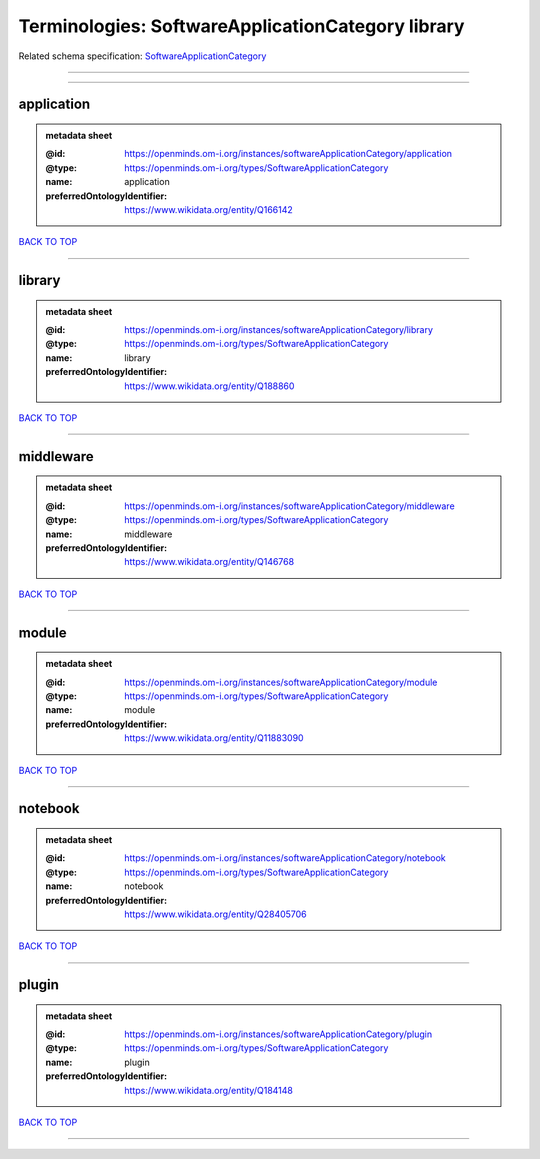 ##################################################
Terminologies: SoftwareApplicationCategory library
##################################################

Related schema specification: `SoftwareApplicationCategory <https://openminds-documentation.readthedocs.io/en/v4.0/schema_specifications/controlledTerms/softwareApplicationCategory.html>`_

------------

------------

application
-----------

.. admonition:: metadata sheet

   :@id: https://openminds.om-i.org/instances/softwareApplicationCategory/application
   :@type: https://openminds.om-i.org/types/SoftwareApplicationCategory
   :name: application
   :preferredOntologyIdentifier: https://www.wikidata.org/entity/Q166142

`BACK TO TOP <Terminologies: SoftwareApplicationCategory library_>`_

------------

library
-------

.. admonition:: metadata sheet

   :@id: https://openminds.om-i.org/instances/softwareApplicationCategory/library
   :@type: https://openminds.om-i.org/types/SoftwareApplicationCategory
   :name: library
   :preferredOntologyIdentifier: https://www.wikidata.org/entity/Q188860

`BACK TO TOP <Terminologies: SoftwareApplicationCategory library_>`_

------------

middleware
----------

.. admonition:: metadata sheet

   :@id: https://openminds.om-i.org/instances/softwareApplicationCategory/middleware
   :@type: https://openminds.om-i.org/types/SoftwareApplicationCategory
   :name: middleware
   :preferredOntologyIdentifier: https://www.wikidata.org/entity/Q146768

`BACK TO TOP <Terminologies: SoftwareApplicationCategory library_>`_

------------

module
------

.. admonition:: metadata sheet

   :@id: https://openminds.om-i.org/instances/softwareApplicationCategory/module
   :@type: https://openminds.om-i.org/types/SoftwareApplicationCategory
   :name: module
   :preferredOntologyIdentifier: https://www.wikidata.org/entity/Q11883090

`BACK TO TOP <Terminologies: SoftwareApplicationCategory library_>`_

------------

notebook
--------

.. admonition:: metadata sheet

   :@id: https://openminds.om-i.org/instances/softwareApplicationCategory/notebook
   :@type: https://openminds.om-i.org/types/SoftwareApplicationCategory
   :name: notebook
   :preferredOntologyIdentifier: https://www.wikidata.org/entity/Q28405706

`BACK TO TOP <Terminologies: SoftwareApplicationCategory library_>`_

------------

plugin
------

.. admonition:: metadata sheet

   :@id: https://openminds.om-i.org/instances/softwareApplicationCategory/plugin
   :@type: https://openminds.om-i.org/types/SoftwareApplicationCategory
   :name: plugin
   :preferredOntologyIdentifier: https://www.wikidata.org/entity/Q184148

`BACK TO TOP <Terminologies: SoftwareApplicationCategory library_>`_

------------

